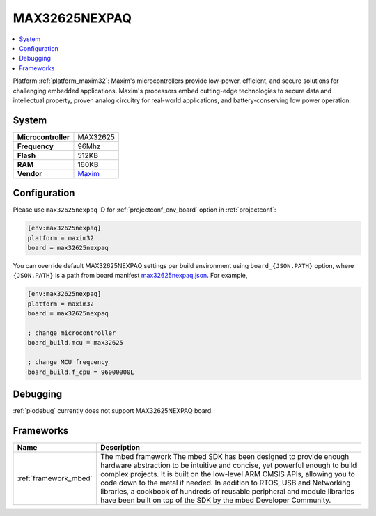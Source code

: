 ..  Copyright (c) 2014-present PlatformIO <contact@platformio.org>
    Licensed under the Apache License, Version 2.0 (the "License");
    you may not use this file except in compliance with the License.
    You may obtain a copy of the License at
       http://www.apache.org/licenses/LICENSE-2.0
    Unless required by applicable law or agreed to in writing, software
    distributed under the License is distributed on an "AS IS" BASIS,
    WITHOUT WARRANTIES OR CONDITIONS OF ANY KIND, either express or implied.
    See the License for the specific language governing permissions and
    limitations under the License.

.. _board_maxim32_max32625nexpaq:

MAX32625NEXPAQ
==============

.. contents::
    :local:

Platform :ref:`platform_maxim32`: Maxim's microcontrollers provide low-power, efficient, and secure solutions for challenging embedded applications. Maxim's processors embed cutting-edge technologies to secure data and intellectual property, proven analog circuitry for real-world applications, and battery-conserving low power operation.

System
------

.. list-table::

  * - **Microcontroller**
    - MAX32625
  * - **Frequency**
    - 96Mhz
  * - **Flash**
    - 512KB
  * - **RAM**
    - 160KB
  * - **Vendor**
    - `Maxim <https://os.mbed.com/platforms/max32625nexpaq/?utm_source=platformio&utm_medium=docs>`__


Configuration
-------------

Please use ``max32625nexpaq`` ID for :ref:`projectconf_env_board` option in :ref:`projectconf`:

.. code-block:: ini

  [env:max32625nexpaq]
  platform = maxim32
  board = max32625nexpaq

You can override default MAX32625NEXPAQ settings per build environment using
``board_{JSON.PATH}`` option, where ``{JSON.PATH}`` is a path from
board manifest `max32625nexpaq.json <https://github.com/platformio/platform-maxim32/blob/master/boards/max32625nexpaq.json>`_. For example,

.. code-block:: ini

  [env:max32625nexpaq]
  platform = maxim32
  board = max32625nexpaq

  ; change microcontroller
  board_build.mcu = max32625

  ; change MCU frequency
  board_build.f_cpu = 96000000L

Debugging
---------
:ref:`piodebug` currently does not support MAX32625NEXPAQ board.

Frameworks
----------
.. list-table::
    :header-rows:  1

    * - Name
      - Description

    * - :ref:`framework_mbed`
      - The mbed framework The mbed SDK has been designed to provide enough hardware abstraction to be intuitive and concise, yet powerful enough to build complex projects. It is built on the low-level ARM CMSIS APIs, allowing you to code down to the metal if needed. In addition to RTOS, USB and Networking libraries, a cookbook of hundreds of reusable peripheral and module libraries have been built on top of the SDK by the mbed Developer Community.